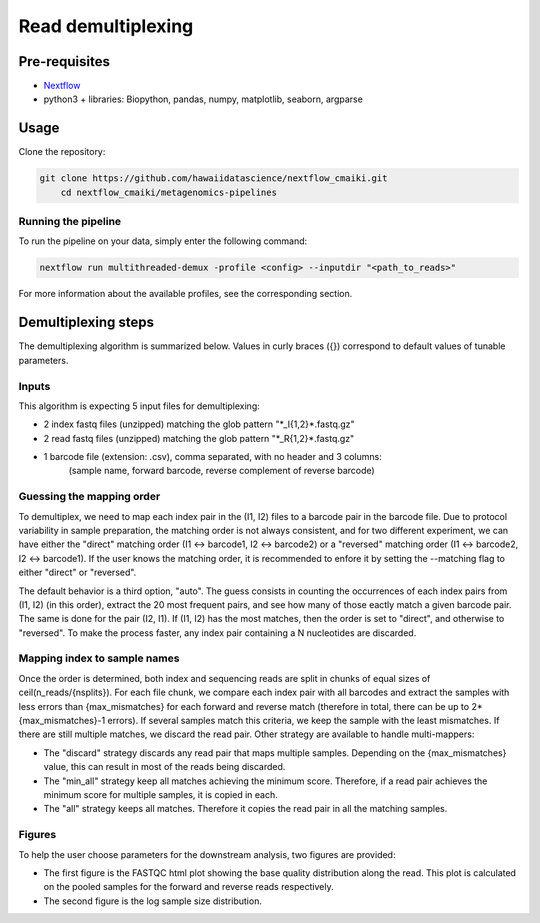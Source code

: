 Read demultiplexing
===================

Pre-requisites
--------------

- `Nextflow <https://www.nextflow.io/docs/latest/getstarted.html>`_
- python3 + libraries: Biopython, pandas, numpy, matplotlib, seaborn, argparse

Usage
-----

Clone the repository:

.. code-block:: bash

    git clone https://github.com/hawaiidatascience/nextflow_cmaiki.git
	cd nextflow_cmaiki/metagenomics-pipelines

Running the pipeline
^^^^^^^^^^^^^^^^^^^^

To run the pipeline on your data, simply enter the following command:

.. code-block:: bash

    nextflow run multithreaded-demux -profile <config> --inputdir "<path_to_reads>"

For more information about the available profiles, see the corresponding section.

Demultiplexing steps
--------------------

The demultiplexing algorithm is summarized below. Values in curly braces ({}) correspond to default values of tunable parameters.

Inputs
^^^^^^
This algorithm is expecting 5 input files for demultiplexing:

- 2 index fastq files (unzipped) matching the glob pattern "\*_I{1,2}\*.fastq.gz"
- 2 read fastq files (unzipped) matching the glob pattern "\*_R{1,2}\*.fastq.gz"
- 1 barcode file (extension: .csv), comma separated, with no header and 3 columns: 
   (sample name, forward barcode, reverse complement of reverse barcode)

Guessing the mapping order
^^^^^^^^^^^^^^^^^^^^^^^^^^
To demultiplex, we need to map each index pair in the (I1, I2) files to a barcode pair in the barcode file. Due to protocol variability in sample preparation, the matching order is not always consistent, and for two different experiment, we can have either the "direct" matching order (I1 <-> barcode1, I2 <-> barcode2) or a "reversed" matching order (I1 <-> barcode2, I2 <-> barcode1). If the user knows the matching order, it is recommended to enfore it by setting the --matching flag to either "direct" or "reversed". 

The default behavior is a third option, "auto". The guess consists in counting the occurrences of each index pairs from (I1, I2) (in this order), extract the 20 most frequent pairs, and see how many of those eactly match a given barcode pair. The same is done for the pair (I2, I1). If (I1, I2) has the most matches, then the order is set to "direct", and otherwise to "reversed". To make the process faster, any index pair containing a N nucleotides are discarded.

Mapping index to sample names
^^^^^^^^^^^^^^^^^^^^^^^^^^^^^
Once the order is determined, both index and sequencing reads are split in chunks of equal sizes of ceil(n_reads/{nsplits}). For each file chunk, we compare each index pair with all barcodes and extract the samples with less errors than {max_mismatches} for each forward and reverse match (therefore in total, there can be up to 2*{max_mismatches}-1 errors). If several samples match this criteria, we keep the sample with the least mismatches. If there are still multiple matches, we discard the read pair. Other strategy are available to handle multi-mappers:

- The "discard" strategy discards any read pair that maps multiple samples. Depending on the {max_mismatches} value, this can result in most of the reads being discarded.
- The "min_all" strategy keep all matches achieving the minimum score. Therefore, if a read pair achieves the minimum score for multiple samples, it is copied in each.
- The "all" strategy keeps all matches. Therefore it copies the read pair in all the matching samples.

Figures
^^^^^^^
To help the user choose parameters for the downstream analysis, two figures are provided:

- The first figure is the FASTQC html plot showing the base quality distribution along the read. This plot is calculated on the pooled samples for the forward and reverse reads respectively.
- The second figure is the log sample size distribution.
